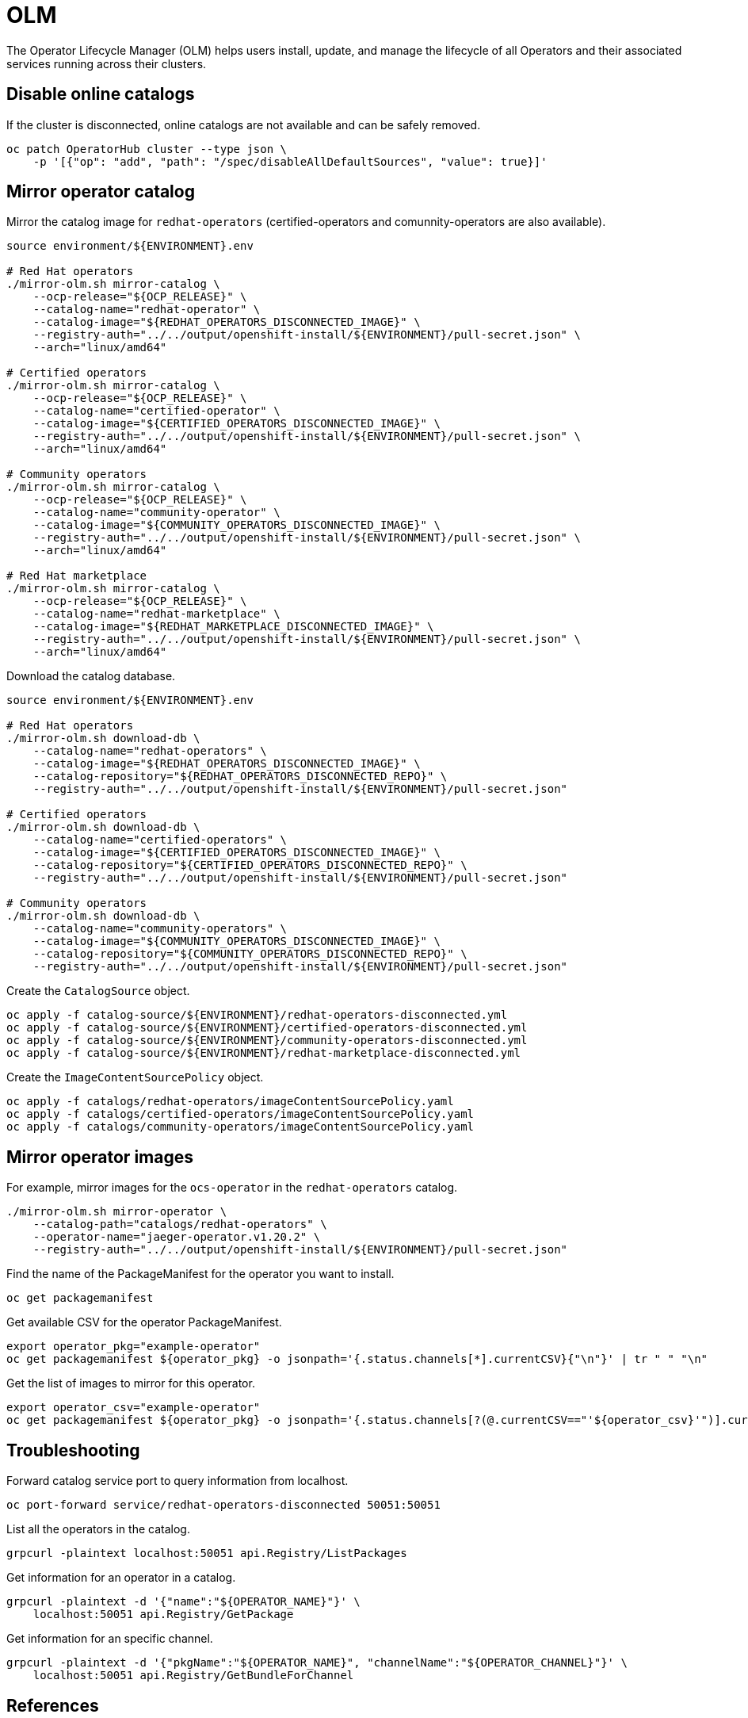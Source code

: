 = OLM

The Operator Lifecycle Manager (OLM) helps users install, update, and manage the lifecycle of all Operators and their associated services running across their clusters.

== Disable online catalogs

If the cluster is disconnected, online catalogs are not available and can be safely removed.

[source,bash]
----
oc patch OperatorHub cluster --type json \
    -p '[{"op": "add", "path": "/spec/disableAllDefaultSources", "value": true}]'
----

== Mirror operator catalog

Mirror the catalog image for `+redhat-operators+` (certified-operators and comunnity-operators are also available).

[source,bash]
----
source environment/${ENVIRONMENT}.env

# Red Hat operators
./mirror-olm.sh mirror-catalog \
    --ocp-release="${OCP_RELEASE}" \
    --catalog-name="redhat-operator" \
    --catalog-image="${REDHAT_OPERATORS_DISCONNECTED_IMAGE}" \
    --registry-auth="../../output/openshift-install/${ENVIRONMENT}/pull-secret.json" \
    --arch="linux/amd64"

# Certified operators
./mirror-olm.sh mirror-catalog \
    --ocp-release="${OCP_RELEASE}" \
    --catalog-name="certified-operator" \
    --catalog-image="${CERTIFIED_OPERATORS_DISCONNECTED_IMAGE}" \
    --registry-auth="../../output/openshift-install/${ENVIRONMENT}/pull-secret.json" \
    --arch="linux/amd64"

# Community operators
./mirror-olm.sh mirror-catalog \
    --ocp-release="${OCP_RELEASE}" \
    --catalog-name="community-operator" \
    --catalog-image="${COMMUNITY_OPERATORS_DISCONNECTED_IMAGE}" \
    --registry-auth="../../output/openshift-install/${ENVIRONMENT}/pull-secret.json" \
    --arch="linux/amd64"

# Red Hat marketplace
./mirror-olm.sh mirror-catalog \
    --ocp-release="${OCP_RELEASE}" \
    --catalog-name="redhat-marketplace" \
    --catalog-image="${REDHAT_MARKETPLACE_DISCONNECTED_IMAGE}" \
    --registry-auth="../../output/openshift-install/${ENVIRONMENT}/pull-secret.json" \
    --arch="linux/amd64"
----

Download the catalog database.

[source,bash]
----
source environment/${ENVIRONMENT}.env

# Red Hat operators
./mirror-olm.sh download-db \
    --catalog-name="redhat-operators" \
    --catalog-image="${REDHAT_OPERATORS_DISCONNECTED_IMAGE}" \
    --catalog-repository="${REDHAT_OPERATORS_DISCONNECTED_REPO}" \
    --registry-auth="../../output/openshift-install/${ENVIRONMENT}/pull-secret.json"

# Certified operators
./mirror-olm.sh download-db \
    --catalog-name="certified-operators" \
    --catalog-image="${CERTIFIED_OPERATORS_DISCONNECTED_IMAGE}" \
    --catalog-repository="${CERTIFIED_OPERATORS_DISCONNECTED_REPO}" \
    --registry-auth="../../output/openshift-install/${ENVIRONMENT}/pull-secret.json"

# Community operators
./mirror-olm.sh download-db \
    --catalog-name="community-operators" \
    --catalog-image="${COMMUNITY_OPERATORS_DISCONNECTED_IMAGE}" \
    --catalog-repository="${COMMUNITY_OPERATORS_DISCONNECTED_REPO}" \
    --registry-auth="../../output/openshift-install/${ENVIRONMENT}/pull-secret.json"
----

Create the `+CatalogSource+` object.

[source,bash]
----
oc apply -f catalog-source/${ENVIRONMENT}/redhat-operators-disconnected.yml
oc apply -f catalog-source/${ENVIRONMENT}/certified-operators-disconnected.yml
oc apply -f catalog-source/${ENVIRONMENT}/community-operators-disconnected.yml
oc apply -f catalog-source/${ENVIRONMENT}/redhat-marketplace-disconnected.yml
----

Create the `+ImageContentSourcePolicy+` object.

[source,bash]
----
oc apply -f catalogs/redhat-operators/imageContentSourcePolicy.yaml
oc apply -f catalogs/certified-operators/imageContentSourcePolicy.yaml
oc apply -f catalogs/community-operators/imageContentSourcePolicy.yaml
----

== Mirror operator images

For example, mirror images for the `+ocs-operator+` in the `+redhat-operators+` catalog.

[source,bash]
----
./mirror-olm.sh mirror-operator \
    --catalog-path="catalogs/redhat-operators" \
    --operator-name="jaeger-operator.v1.20.2" \
    --registry-auth="../../output/openshift-install/${ENVIRONMENT}/pull-secret.json"
----

Find the name of the PackageManifest for the operator you want to install.

[source,bash]
----
oc get packagemanifest
----

Get available CSV for the operator PackageManifest.

[source,bash]
----
export operator_pkg="example-operator"
oc get packagemanifest ${operator_pkg} -o jsonpath='{.status.channels[*].currentCSV}{"\n"}' | tr " " "\n"
----

Get the list of images to mirror for this operator.

[source,bash]
----
export operator_csv="example-operator"
oc get packagemanifest ${operator_pkg} -o jsonpath='{.status.channels[?(@.currentCSV=="'${operator_csv}'")].currentCSVDesc.relatedImages[*]}{"\n"}' | tr " " "\n"
----

== Troubleshooting

Forward catalog service port to query information from localhost.

[source,bash]
----
oc port-forward service/redhat-operators-disconnected 50051:50051
----

List all the operators in the catalog.

[source,bash]
----
grpcurl -plaintext localhost:50051 api.Registry/ListPackages
----

Get information for an operator in a catalog.

[source,bash]
----
grpcurl -plaintext -d '{"name":"${OPERATOR_NAME}"}' \
    localhost:50051 api.Registry/GetPackage
----

Get information for an specific channel.

[source,bash]
----
grpcurl -plaintext -d '{"pkgName":"${OPERATOR_NAME}", "channelName":"${OPERATOR_CHANNEL}"}' \
    localhost:50051 api.Registry/GetBundleForChannel
----

== References

- https://github.com/operator-framework/operator-lifecycle-manager
